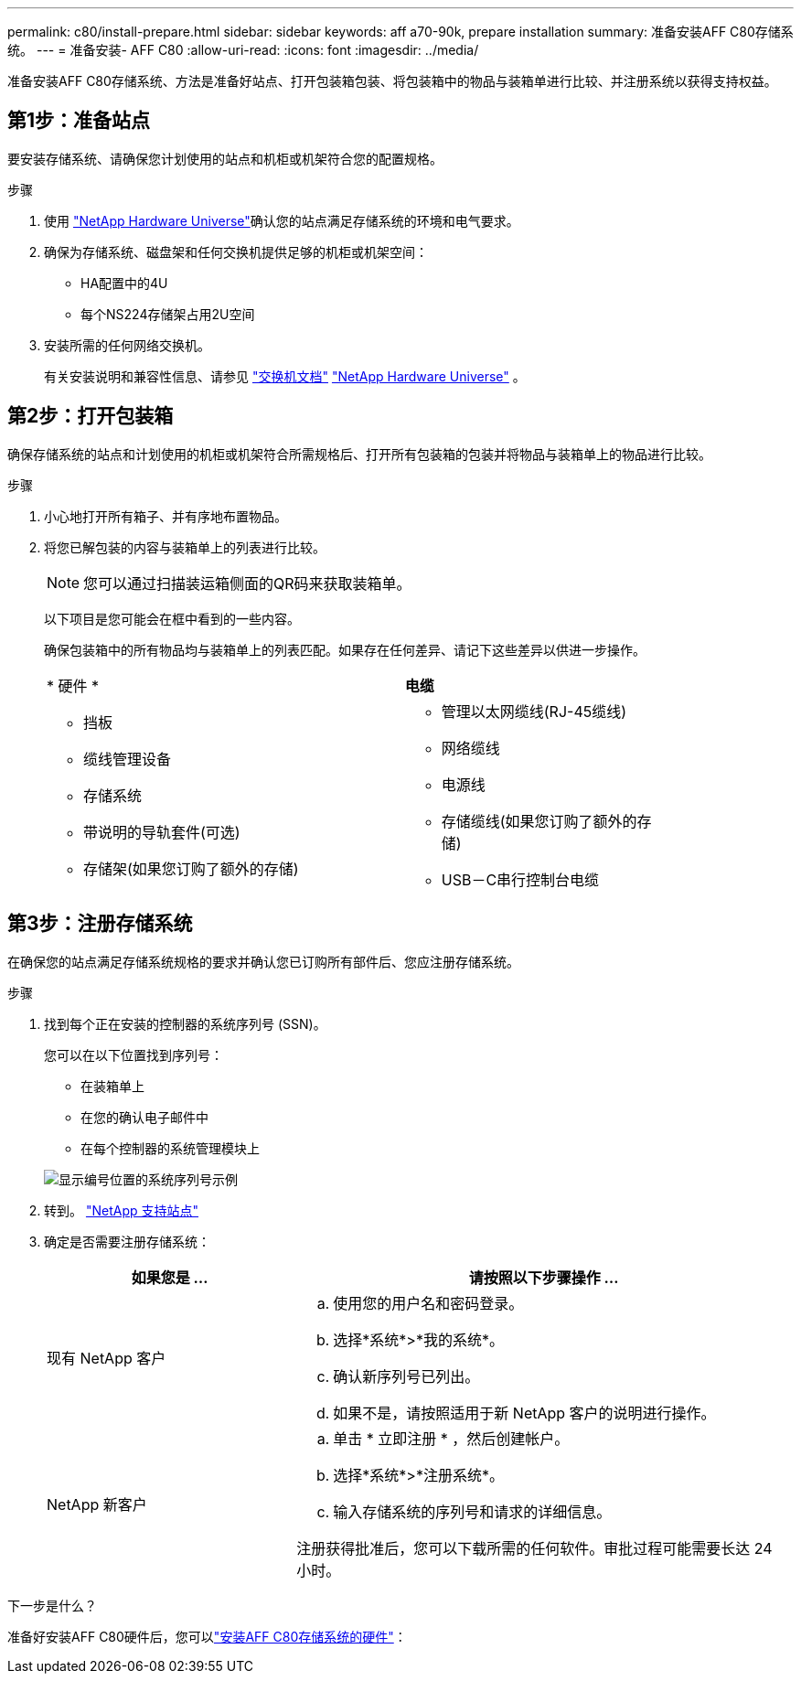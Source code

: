 ---
permalink: c80/install-prepare.html 
sidebar: sidebar 
keywords: aff a70-90k, prepare installation 
summary: 准备安装AFF C80存储系统。 
---
= 准备安装- AFF C80
:allow-uri-read: 
:icons: font
:imagesdir: ../media/


[role="lead"]
准备安装AFF C80存储系统、方法是准备好站点、打开包装箱包装、将包装箱中的物品与装箱单进行比较、并注册系统以获得支持权益。



== 第1步：准备站点

要安装存储系统、请确保您计划使用的站点和机柜或机架符合您的配置规格。

.步骤
. 使用 https://hwu.netapp.com["NetApp Hardware Universe"^]确认您的站点满足存储系统的环境和电气要求。
. 确保为存储系统、磁盘架和任何交换机提供足够的机柜或机架空间：
+
** HA配置中的4U
** 每个NS224存储架占用2U空间




. 安装所需的任何网络交换机。
+
有关安装说明和兼容性信息、请参见 https://docs.netapp.com/us-en/ontap-systems-switches/index.html["交换机文档"^] link:https://hwu.netapp.com["NetApp Hardware Universe"^] 。





== 第2步：打开包装箱

确保存储系统的站点和计划使用的机柜或机架符合所需规格后、打开所有包装箱的包装并将物品与装箱单上的物品进行比较。

.步骤
. 小心地打开所有箱子、并有序地布置物品。
. 将您已解包装的内容与装箱单上的列表进行比较。
+

NOTE: 您可以通过扫描装运箱侧面的QR码来获取装箱单。

+
以下项目是您可能会在框中看到的一些内容。

+
确保包装箱中的所有物品均与装箱单上的列表匹配。如果存在任何差异、请记下这些差异以供进一步操作。

+
[cols="12,9,4"]
|===


| * 硬件 * | *电缆* |  


 a| 
** 挡板
** 缆线管理设备
** 存储系统
** 带说明的导轨套件(可选)
** 存储架(如果您订购了额外的存储)

 a| 
** 管理以太网缆线(RJ-45缆线)
** 网络缆线
** 电源线
** 存储缆线(如果您订购了额外的存储)
** USB－C串行控制台电缆

|  
|===




== 第3步：注册存储系统

在确保您的站点满足存储系统规格的要求并确认您已订购所有部件后、您应注册存储系统。

.步骤
. 找到每个正在安装的控制器的系统序列号 (SSN)。
+
您可以在以下位置找到序列号：

+
** 在装箱单上
** 在您的确认电子邮件中
** 在每个控制器的系统管理模块上


+
image::../media/drw_ssn_label.svg[显示编号位置的系统序列号示例]

. 转到。 http://mysupport.netapp.com/["NetApp 支持站点"^]
. 确定是否需要注册存储系统：
+
[cols="1a,2a"]
|===
| 如果您是 ... | 请按照以下步骤操作 ... 


 a| 
现有 NetApp 客户
 a| 
.. 使用您的用户名和密码登录。
.. 选择*系统*>*我的系统*。
.. 确认新序列号已列出。
.. 如果不是，请按照适用于新 NetApp 客户的说明进行操作。




 a| 
NetApp 新客户
 a| 
.. 单击 * 立即注册 * ，然后创建帐户。
.. 选择*系统*>*注册系统*。
.. 输入存储系统的序列号和请求的详细信息。


注册获得批准后，您可以下载所需的任何软件。审批过程可能需要长达 24 小时。

|===


.下一步是什么？
准备好安装AFF C80硬件后，您可以link:install-hardware.html["安装AFF C80存储系统的硬件"]：
